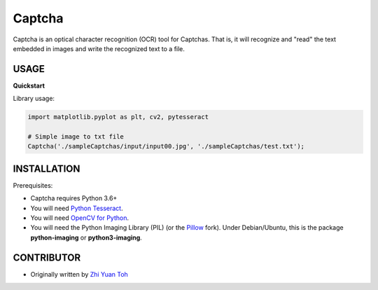 Captcha
================

Captcha is an optical character recognition (OCR) tool for Captchas.
That is, it will recognize and "read" the text embedded in images and write the recognized text to a file.

USAGE
-----

**Quickstart**

Library usage:

.. code-block:: python

    import matplotlib.pyplot as plt, cv2, pytesseract

    # Simple image to txt file
    Captcha('./sampleCaptchas/input/input00.jpg', './sampleCaptchas/test.txt');

INSTALLATION
------------

Prerequisites:

- Captcha requires Python 3.6+
- You will need `Python Tesseract <https://pypi.org/project/pytesseract/>`_.
- You will need `OpenCV for Python <https://pypi.org/project/opencv-python/>`_.
- You will need the Python Imaging Library (PIL) (or the `Pillow <https://pypi.org/project/Pillow/>`_ fork).
  Under Debian/Ubuntu, this is the package **python-imaging** or **python3-imaging**.


CONTRIBUTOR
------------
- Originally written by `Zhi Yuan Toh <https://github.com/zytoh0>`_